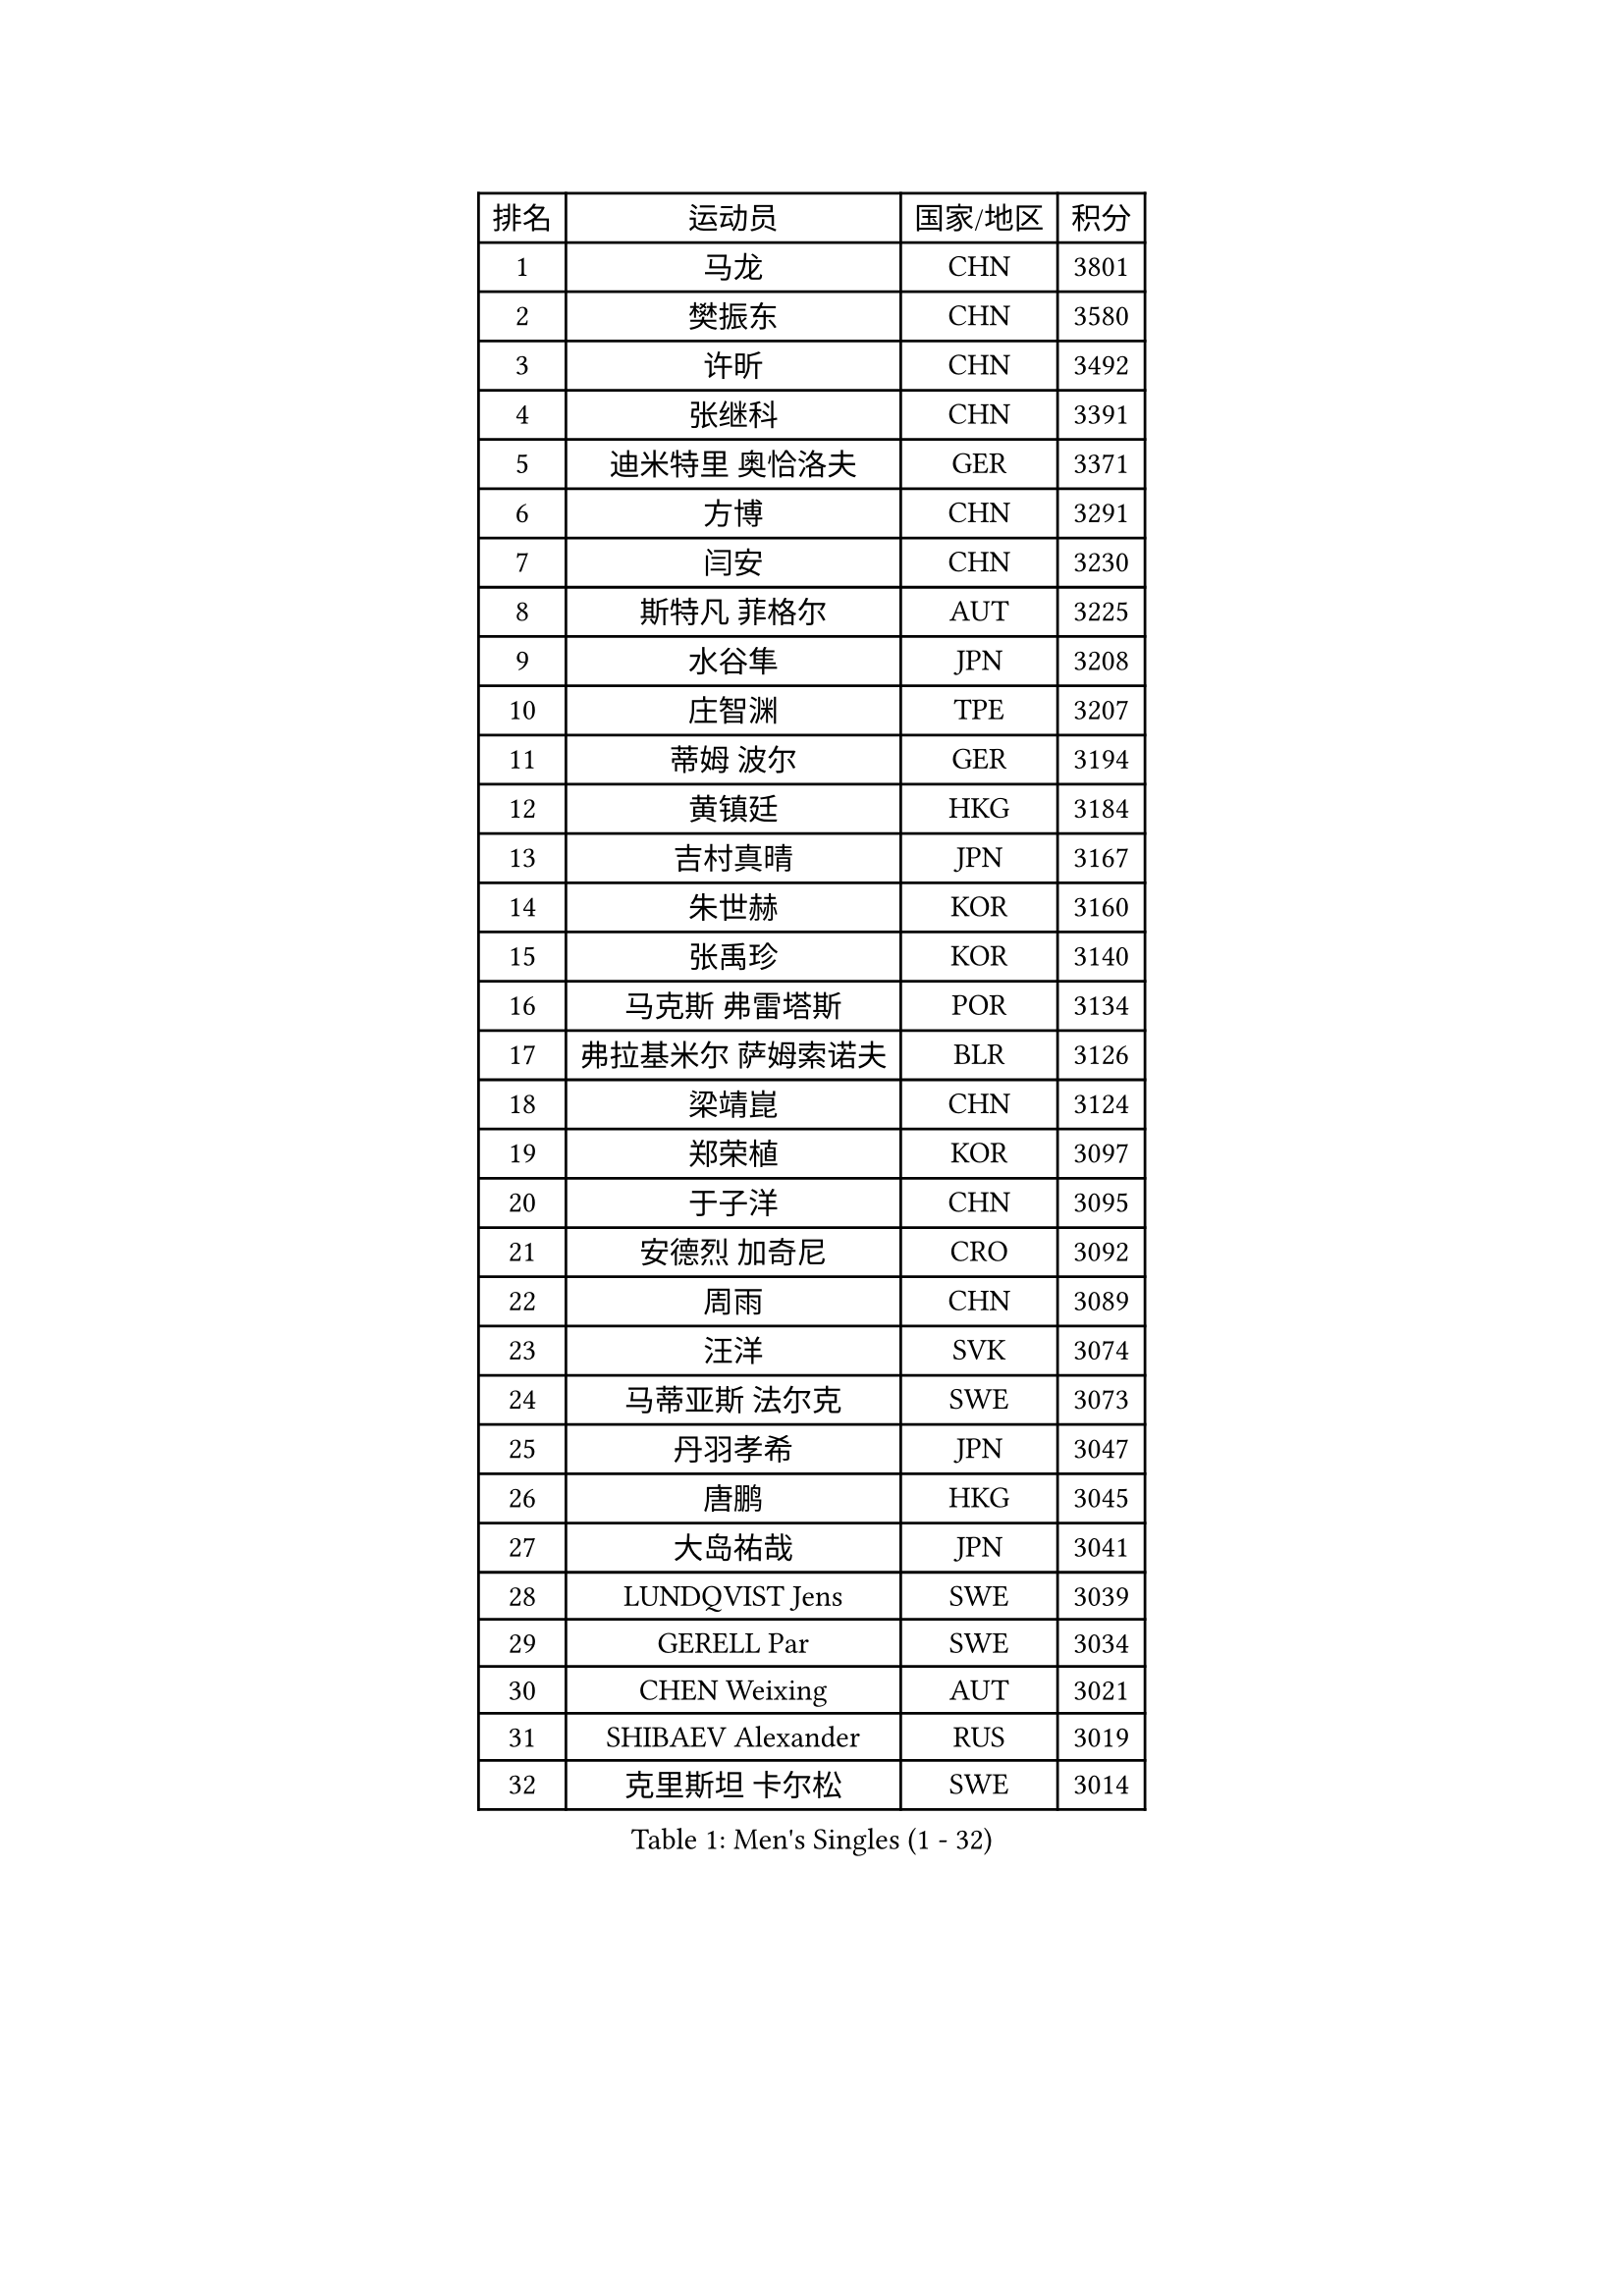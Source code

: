 
#set text(font: ("Courier New", "NSimSun"))
#figure(
  caption: "Men's Singles (1 - 32)",
    table(
      columns: 4,
      [排名], [运动员], [国家/地区], [积分],
      [1], [马龙], [CHN], [3801],
      [2], [樊振东], [CHN], [3580],
      [3], [许昕], [CHN], [3492],
      [4], [张继科], [CHN], [3391],
      [5], [迪米特里 奥恰洛夫], [GER], [3371],
      [6], [方博], [CHN], [3291],
      [7], [闫安], [CHN], [3230],
      [8], [斯特凡 菲格尔], [AUT], [3225],
      [9], [水谷隼], [JPN], [3208],
      [10], [庄智渊], [TPE], [3207],
      [11], [蒂姆 波尔], [GER], [3194],
      [12], [黄镇廷], [HKG], [3184],
      [13], [吉村真晴], [JPN], [3167],
      [14], [朱世赫], [KOR], [3160],
      [15], [张禹珍], [KOR], [3140],
      [16], [马克斯 弗雷塔斯], [POR], [3134],
      [17], [弗拉基米尔 萨姆索诺夫], [BLR], [3126],
      [18], [梁靖崑], [CHN], [3124],
      [19], [郑荣植], [KOR], [3097],
      [20], [于子洋], [CHN], [3095],
      [21], [安德烈 加奇尼], [CRO], [3092],
      [22], [周雨], [CHN], [3089],
      [23], [汪洋], [SVK], [3074],
      [24], [马蒂亚斯 法尔克], [SWE], [3073],
      [25], [丹羽孝希], [JPN], [3047],
      [26], [唐鹏], [HKG], [3045],
      [27], [大岛祐哉], [JPN], [3041],
      [28], [LUNDQVIST Jens], [SWE], [3039],
      [29], [GERELL Par], [SWE], [3034],
      [30], [CHEN Weixing], [AUT], [3021],
      [31], [SHIBAEV Alexander], [RUS], [3019],
      [32], [克里斯坦 卡尔松], [SWE], [3014],
    )
  )#pagebreak()

#set text(font: ("Courier New", "NSimSun"))
#figure(
  caption: "Men's Singles (33 - 64)",
    table(
      columns: 4,
      [排名], [运动员], [国家/地区], [积分],
      [33], [帕特里克 弗朗西斯卡], [GER], [3010],
      [34], [李尚洙], [KOR], [3009],
      [35], [森园政崇], [JPN], [3006],
      [36], [帕纳吉奥迪斯 吉奥尼斯], [GRE], [3002],
      [37], [卢文 菲鲁斯], [GER], [2991],
      [38], [罗伯特 加尔多斯], [AUT], [2990],
      [39], [松平健太], [JPN], [2990],
      [40], [高宁], [SGP], [2989],
      [41], [吉田海伟], [JPN], [2985],
      [42], [WANG Zengyi], [POL], [2976],
      [43], [CHIANG Hung-Chieh], [TPE], [2957],
      [44], [李廷佑], [KOR], [2957],
      [45], [KIM Donghyun], [KOR], [2956],
      [46], [MATTENET Adrien], [FRA], [2955],
      [47], [尚坤], [CHN], [2953],
      [48], [西蒙 高兹], [FRA], [2948],
      [49], [塩野真人], [JPN], [2947],
      [50], [安东 卡尔伯格], [SWE], [2944],
      [51], [TSUBOI Gustavo], [BRA], [2943],
      [52], [BROSSIER Benjamin], [FRA], [2937],
      [53], [乔纳森 格罗斯], [DEN], [2937],
      [54], [MONTEIRO Joao], [POR], [2937],
      [55], [#text(gray, "LIU Yi")], [CHN], [2933],
      [56], [HO Kwan Kit], [HKG], [2921],
      [57], [KOU Lei], [UKR], [2920],
      [58], [雨果 卡尔德拉诺], [BRA], [2919],
      [59], [利亚姆 皮切福德], [ENG], [2916],
      [60], [奥马尔 阿萨尔], [EGY], [2915],
      [61], [艾曼纽 莱贝松], [FRA], [2911],
      [62], [WANG Eugene], [CAN], [2907],
      [63], [周恺], [CHN], [2904],
      [64], [LI Ping], [QAT], [2900],
    )
  )#pagebreak()

#set text(font: ("Courier New", "NSimSun"))
#figure(
  caption: "Men's Singles (65 - 96)",
    table(
      columns: 4,
      [排名], [运动员], [国家/地区], [积分],
      [65], [村松雄斗], [JPN], [2896],
      [66], [帕特里克 鲍姆], [GER], [2891],
      [67], [LI Hu], [SGP], [2890],
      [68], [KARAKASEVIC Aleksandar], [SRB], [2886],
      [69], [HABESOHN Daniel], [AUT], [2883],
      [70], [江天一], [HKG], [2883],
      [71], [周启豪], [CHN], [2878],
      [72], [丁祥恩], [KOR], [2876],
      [73], [林高远], [CHN], [2875],
      [74], [HE Zhiwen], [ESP], [2874],
      [75], [朴申赫], [PRK], [2873],
      [76], [CHEN Feng], [SGP], [2872],
      [77], [DRINKHALL Paul], [ENG], [2866],
      [78], [MACHI Asuka], [JPN], [2865],
      [79], [LI Ahmet], [TUR], [2858],
      [80], [夸德里 阿鲁纳], [NGR], [2857],
      [81], [吴尚垠], [KOR], [2853],
      [82], [OUAICHE Stephane], [ALG], [2851],
      [83], [UEDA Jin], [JPN], [2848],
      [84], [陈建安], [TPE], [2846],
      [85], [JANCARIK Lubomir], [CZE], [2845],
      [86], [蒂亚戈 阿波罗尼亚], [POR], [2839],
      [87], [ELOI Damien], [FRA], [2838],
      [88], [PROKOPCOV Dmitrij], [CZE], [2833],
      [89], [KONECNY Tomas], [CZE], [2832],
      [90], [GERALDO Joao], [POR], [2832],
      [91], [吉田雅己], [JPN], [2828],
      [92], [ALAMIAN Nima], [IRI], [2826],
      [93], [VLASOV Grigory], [RUS], [2823],
      [94], [#text(gray, "KIM Hyok Bong")], [PRK], [2821],
      [95], [金珉锡], [KOR], [2820],
      [96], [巴斯蒂安 斯蒂格], [GER], [2817],
    )
  )#pagebreak()

#set text(font: ("Courier New", "NSimSun"))
#figure(
  caption: "Men's Singles (97 - 128)",
    table(
      columns: 4,
      [排名], [运动员], [国家/地区], [积分],
      [97], [PISTEJ Lubomir], [SVK], [2815],
      [98], [WALTHER Ricardo], [GER], [2813],
      [99], [HIELSCHER Lars], [GER], [2809],
      [100], [NUYTINCK Cedric], [BEL], [2809],
      [101], [MATSUDAIRA Kenji], [JPN], [2809],
      [102], [KANG Dongsoo], [KOR], [2808],
      [103], [GORAK Daniel], [POL], [2804],
      [104], [PERSSON Jon], [SWE], [2803],
      [105], [TOKIC Bojan], [SLO], [2801],
      [106], [HACHARD Antoine], [FRA], [2801],
      [107], [#text(gray, "张一博")], [JPN], [2800],
      [108], [#text(gray, "OYA Hidetoshi")], [JPN], [2795],
      [109], [TAN Ruiwu], [CRO], [2794],
      [110], [LIAO Cheng-Ting], [TPE], [2793],
      [111], [KIM Minhyeok], [KOR], [2791],
      [112], [PAIKOV Mikhail], [RUS], [2790],
      [113], [#text(gray, "约尔根 佩尔森")], [SWE], [2788],
      [114], [ZHAI Yujia], [DEN], [2786],
      [115], [维尔纳 施拉格], [AUT], [2785],
      [116], [ROBINOT Alexandre], [FRA], [2782],
      [117], [ACHANTA Sharath Kamal], [IND], [2781],
      [118], [SEO Hyundeok], [KOR], [2779],
      [119], [特里斯坦 弗洛雷], [FRA], [2778],
      [120], [斯蒂芬 门格尔], [GER], [2776],
      [121], [赵胜敏], [KOR], [2774],
      [122], [CIOTI Constantin], [ROU], [2769],
      [123], [MONTEIRO Thiago], [BRA], [2769],
      [124], [IONESCU Ovidiu], [ROU], [2768],
      [125], [SAKAI Asuka], [JPN], [2765],
      [126], [#text(gray, "WU Zhikang")], [SGP], [2761],
      [127], [GNANASEKARAN Sathiyan], [IND], [2758],
      [128], [ZELJKO Filip], [CRO], [2758],
    )
  )